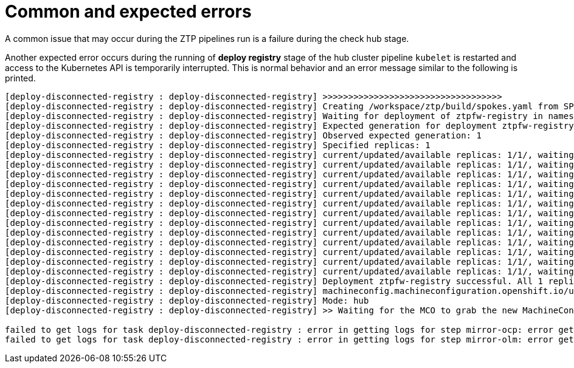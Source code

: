 // Module included in the following assemblies:
//
// * scalability_and_performance/ztp-factory-install-clusters.adoc
:_content-type: CONCEPT
[id="common-expected-errors_{context}"]
= Common and expected errors

A common issue that may occur during the ZTP pipelines run is a failure during the check hub stage.

Another expected error occurs during the running of **deploy registry** stage of the hub cluster pipeline `kubelet` is restarted and access to the Kubernetes API is temporarily interrupted. This is normal behavior and an error message similar to the following is printed.

[source,terminal]
----
[deploy-disconnected-registry : deploy-disconnected-registry] >>>>>>>>>>>>>>>>>>>>>>>>>>>>>>>>>>>
[deploy-disconnected-registry : deploy-disconnected-registry] Creating /workspace/ztp/build/spokes.yaml from SPOKES_CONFIG
[deploy-disconnected-registry : deploy-disconnected-registry] Waiting for deployment of ztpfw-registry in namespace ztpfw-registry with a timeout 1000 seconds
[deploy-disconnected-registry : deploy-disconnected-registry] Expected generation for deployment ztpfw-registry: 1
[deploy-disconnected-registry : deploy-disconnected-registry] Observed expected generation: 1
[deploy-disconnected-registry : deploy-disconnected-registry] Specified replicas: 1
[deploy-disconnected-registry : deploy-disconnected-registry] current/updated/available replicas: 1/1/, waiting
[deploy-disconnected-registry : deploy-disconnected-registry] current/updated/available replicas: 1/1/, waiting
[deploy-disconnected-registry : deploy-disconnected-registry] current/updated/available replicas: 1/1/, waiting
[deploy-disconnected-registry : deploy-disconnected-registry] current/updated/available replicas: 1/1/, waiting
[deploy-disconnected-registry : deploy-disconnected-registry] current/updated/available replicas: 1/1/, waiting
[deploy-disconnected-registry : deploy-disconnected-registry] current/updated/available replicas: 1/1/, waiting
[deploy-disconnected-registry : deploy-disconnected-registry] current/updated/available replicas: 1/1/, waiting
[deploy-disconnected-registry : deploy-disconnected-registry] current/updated/available replicas: 1/1/, waiting
[deploy-disconnected-registry : deploy-disconnected-registry] current/updated/available replicas: 1/1/, waiting
[deploy-disconnected-registry : deploy-disconnected-registry] current/updated/available replicas: 1/1/, waiting
[deploy-disconnected-registry : deploy-disconnected-registry] current/updated/available replicas: 1/1/, waiting
[deploy-disconnected-registry : deploy-disconnected-registry] current/updated/available replicas: 1/1/, waiting
[deploy-disconnected-registry : deploy-disconnected-registry] current/updated/available replicas: 1/1/, waiting
[deploy-disconnected-registry : deploy-disconnected-registry] Deployment ztpfw-registry successful. All 1 replicas are ready.
[deploy-disconnected-registry : deploy-disconnected-registry] machineconfig.machineconfiguration.openshift.io/update-localregistry-ca-certs created
[deploy-disconnected-registry : deploy-disconnected-registry] Mode: hub
[deploy-disconnected-registry : deploy-disconnected-registry] >> Waiting for the MCO to grab the new MachineConfig for the certificate...

failed to get logs for task deploy-disconnected-registry : error in getting logs for step mirror-ocp: error getting logs for pod deploy-ztp-hub-run-wt5kr-deploy-disconnected-registry-kxm-585tz(step-mirror-ocp) : Get "https://192.168.150.190:10250/containerLogs/spoke-deployer/deploy-ztp-hub-run-wt5kr-deploy-disconnected-registry-kxm-585tz/step-mirror-ocp?follow=true": dial tcp 192.168.150.190:10250: connect: connection refused
failed to get logs for task deploy-disconnected-registry : error in getting logs for step mirror-olm: error getting logs for pod deploy-ztp-hub-run-wt5kr-deploy-disconnected-registry-kxm-585tz(step-mirror-olm) : Get "https://192.168.150.190:10250/containerLogs/spoke-deployer/deploy-ztp-hub-run-wt5kr-deploy-disconnected-registry-kxm-585tz/step-mirror-olm?follow=true": dial tcp 192.168.150.190:10250: connect: connection refused
----
